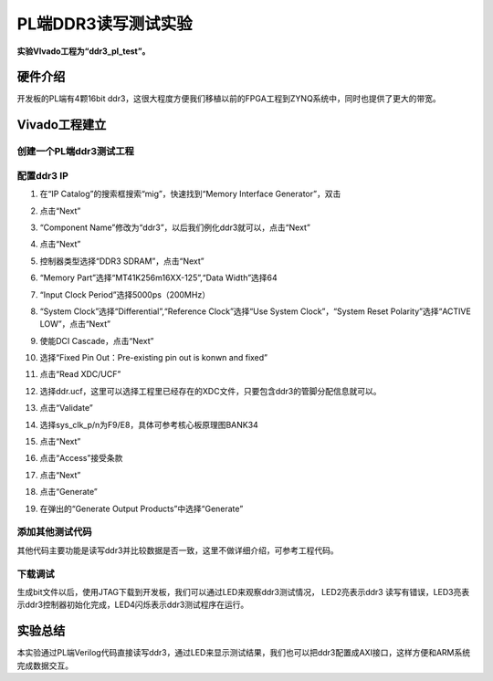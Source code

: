PL端DDR3读写测试实验
=================================

**实验VIvado工程为“ddr3_pl_test”。**

硬件介绍
--------

开发板的PL端有4颗16bit
ddr3，这很大程度方便我们移植以前的FPGA工程到ZYNQ系统中，同时也提供了更大的带宽。

|image1|\ |image2|

Vivado工程建立
--------------

创建一个PL端ddr3测试工程
~~~~~~~~~~~~~~~~~~~~~~~~

配置ddr3 IP
~~~~~~~~~~~

1) 在“IP Catalog”的搜索框搜索“mig”，快速找到“Memory Interface
   Generator”，双击

.. image:: images/09_media/image3.png
    
2) 点击“Next”

.. image:: images/09_media/image4.png
    
3) “Component Name”修改为“ddr3”，以后我们例化ddr3就可以，点击“Next”

.. image:: images/09_media/image5.png
    
4) 点击“Next”

.. image:: images/09_media/image6.png
    
5) 控制器类型选择“DDR3 SDRAM”，点击“Next”

.. image:: images/09_media/image7.png
    
6) “Memory Part”选择“MT41K256m16XX-125”,“Data Width”选择64

.. image:: images/09_media/image8.png
    
7) “Input Clock Period”选择5000ps（200MHz）

.. image:: images/09_media/image9.png
    
8) “System Clock”选择“Differential”,“Reference Clock”选择“Use System
   Clock”，“System Reset Polarity”选择“ACTIVE LOW”，点击“Next”

.. image:: images/09_media/image10.png
    
9) 使能DCI Cascade，点击“Next”

.. image:: images/09_media/image11.png
    
10) 选择“Fixed Pin Out：Pre-existing pin out is konwn and fixed”

.. image:: images/09_media/image12.png
    
11) 点击“Read XDC/UCF”

.. image:: images/09_media/image13.png
    
12) 选择ddr.ucf，这里可以选择工程里已经存在的XDC文件，只要包含ddr3的管脚分配信息就可以。

.. image:: images/09_media/image14.png
    
13) 点击“Validate”

.. image:: images/09_media/image15.png
    
14) 选择sys_clk_p/n为F9/E8，具体可参考核心板原理图BANK34

.. image:: images/09_media/image16.png
    
15) 点击“Next”

.. image:: images/09_media/image17.png
    
16) 点击“Access”接受条款

.. image:: images/09_media/image18.png
    
17) 点击“Next”

.. image:: images/09_media/image19.png
    
18) 点击“Generate”

.. image:: images/09_media/image20.png
    
19) 在弹出的“Generate Output Products”中选择“Generate”

.. image:: images/09_media/image21.png
    
添加其他测试代码
~~~~~~~~~~~~~~~~

其他代码主要功能是读写ddr3并比较数据是否一致，这里不做详细介绍，可参考工程代码。

.. image:: images/09_media/image22.png
    
下载调试
~~~~~~~~

生成bit文件以后，使用JTAG下载到开发板，我们可以通过LED来观察ddr3测试情况，
LED2亮表示ddr3
读写有错误，LED3亮表示ddr3控制器初始化完成，LED4闪烁表示ddr3测试程序在运行。

实验总结
--------

本实验通过PL端Verilog代码直接读写ddr3，通过LED来显示测试结果，我们也可以把ddr3配置成AXI接口，这样方便和ARM系统完成数据交互。

.. |image1| image:: images/09_media/image1.png
.. |image2| image:: images/09_media/image2.png
     

